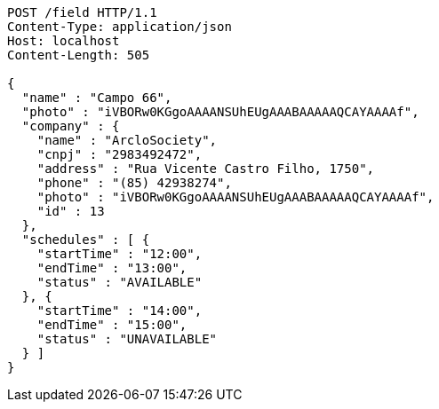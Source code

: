 [source,http]
----
POST /field HTTP/1.1
Content-Type: application/json
Host: localhost
Content-Length: 505

{
  "name" : "Campo 66",
  "photo" : "iVBORw0KGgoAAAANSUhEUgAAABAAAAAQCAYAAAAf",
  "company" : {
    "name" : "ArcloSociety",
    "cnpj" : "2983492472",
    "address" : "Rua Vicente Castro Filho, 1750",
    "phone" : "(85) 42938274",
    "photo" : "iVBORw0KGgoAAAANSUhEUgAAABAAAAAQCAYAAAAf",
    "id" : 13
  },
  "schedules" : [ {
    "startTime" : "12:00",
    "endTime" : "13:00",
    "status" : "AVAILABLE"
  }, {
    "startTime" : "14:00",
    "endTime" : "15:00",
    "status" : "UNAVAILABLE"
  } ]
}
----